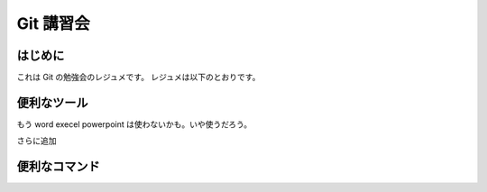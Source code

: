 Git 講習会
================================

はじめに
--------------

これは Git の勉強会のレジュメです。
レジュメは以下のとおりです。

便利なツール
---------------

もう
word
execel
powerpoint
は使わないかも。いや使うだろう。



さらに追加


便利なコマンド
------------------

